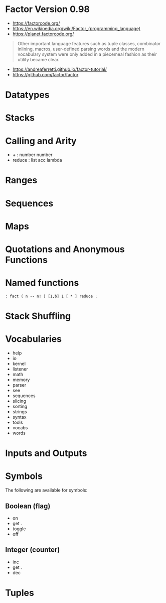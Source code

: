 * Factor Version 0.98

- https://factorcode.org/
- https://en.wikipedia.org/wiki/Factor_(programming_language)
- https://planet.factorcode.org/

#+begin_quote
Other important language features such as tuple classes, combinator inlining, macros, user-defined parsing words and the modern vocabulary system were only added in a piecemeal fashion as their utility became clear.

#+end_quote

- https://andreaferretti.github.io/factor-tutorial/
- https://github.com/factor/factor

* Datatypes


* Stacks

* Calling and Arity

- + : number number
- reduce : list acc lambda

* Ranges

* Sequences

* Maps

* Quotations and Anonymous Functions

* Named functions

#+begin_src forth
: fact ( n -- n! ) [1,b] 1 [ * ] reduce ;
#+end_src

* Stack Shuffling

* Vocabularies

- help
- io
- kernel
- listener
- math
- memory
- parser
- see
- sequences
- slicing
- sorting
- strings
- syntax
- tools
- vocabs
- words

* Inputs and Outputs

* Symbols
The following are available for symbols:

** Boolean (flag)

- on
- get .
- toggle
- off

** Integer (counter)

- inc
- get .
- dec

* Tuples
